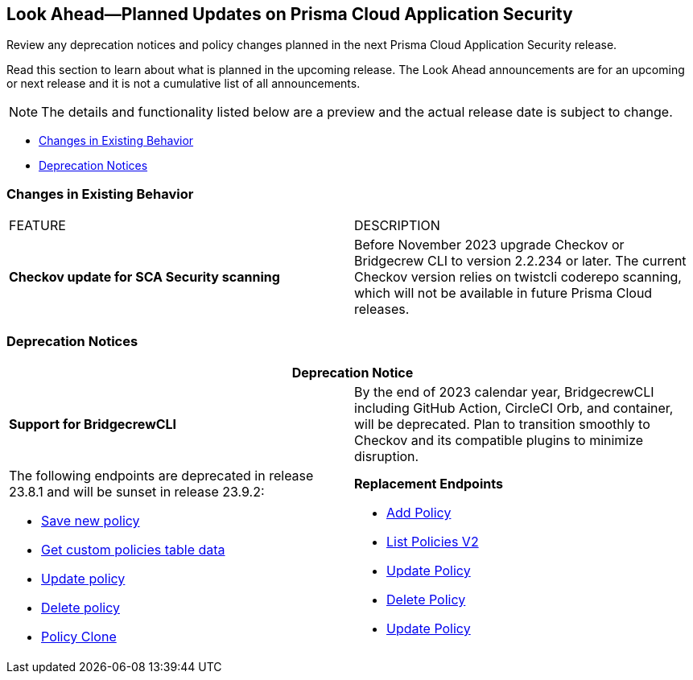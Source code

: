 
== Look Ahead—Planned Updates on Prisma Cloud Application Security

Review any deprecation notices and policy changes planned in the next Prisma Cloud Application Security release.

Read this section to learn about what is planned in the upcoming release. The Look Ahead announcements are for an upcoming or next release and it is not a cumulative list of all announcements.
//Currently, there are no previews or announcements for updates.

NOTE: The details and functionality listed below are a preview and the actual release date is subject to change.

* <<changes-in-existing-behavior>>
//*<<policy-updates>>
* <<deprecation-notices>>

[#changes-in-existing-behavior]
=== Changes in Existing Behavior

[cols="50%a,50%a"]
|===
|FEATURE
|DESCRIPTION

| *Checkov update for SCA Security scanning*
//RLP-112353
| Before November 2023 upgrade Checkov or Bridgecrew CLI to version 2.2.234 or later. The current Checkov version relies on twistcli coderepo scanning, which will not be available in future Prisma Cloud releases.

|===

//[#policy-updates]
//=== Policy Updates

//[cols="50%a,50%a"]
//|===
//|POLICY UPDATES
//|DESCRIPTION

[#deprecation-notices]
=== Deprecation Notices

[cols="50%a,50%a"]
|===
2+|Deprecation Notice

| *Support for BridgecrewCLI*
//RLP-112353
| By the end of 2023 calendar year, BridgecrewCLI including GitHub Action, CircleCI Orb, and container, will be deprecated.  Plan to transition smoothly to Checkov and its compatible plugins to minimize disruption.

| The following endpoints are deprecated in release 23.8.1 and will be sunset in release 23.9.2:
//BCE-17644

* https://pan.dev/prisma-cloud/api/code/save-policy/[Save new policy]
* https://pan.dev/prisma-cloud/api/code/get-custom-policies-table/[Get custom policies table data]
* https://pan.dev/prisma-cloud/api/code/update-policy/[Update policy]
* https://pan.dev/prisma-cloud/api/code/remove-policy/[Delete policy]
* https://pan.dev/prisma-cloud/api/code/clone-policy/[Policy Clone]

| *Replacement Endpoints*

* https://pan.dev/prisma-cloud/api/cspm/add-policy/[Add Policy] 
* https://pan.dev/prisma-cloud/api/cspm/get-policies-v-2/[List Policies V2]  
* https://pan.dev/prisma-cloud/api/cspm/update-policy/[Update Policy]  
* https://pan.dev/prisma-cloud/api/cspm/delete-policy/[Delete Policy] 
* https://pan.dev/prisma-cloud/api/cspm/update-policy/[Update Policy]

|===
